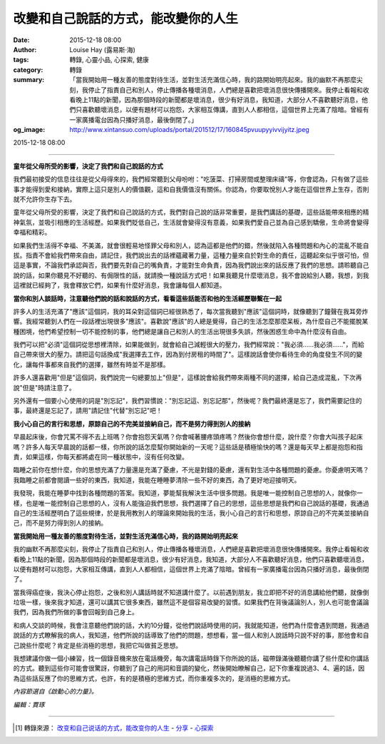 改變和自己說話的方式，能改變你的人生
####################################

:date: 2015-12-18 08:00
:author: Louise Hay (露易斯‧海)
:tags: 轉錄, 心靈小品, 心探索, 健康
:category: 轉錄
:summary: 「當我開始用一種友善的態度對待生活，並對生活充滿信心時，我的路開始明亮起來。我的幽默不再那麼尖刻，我停止了指責自己和別人，停止傳播各種壞消息，人們總是喜歡把壞消息很快傳播開來。我停止看報和收看晚上11點的新聞，因為那個時段的新聞都是壞消息，很少有好消息，我知道，大部分人不喜歡聽好消息，他們只喜歡聽壞消息，以便有題材可以抱怨，大家相互傳講，直到人人都相信，這個世界上充滿了陰暗。曾經有一家廣播電台因為只播好消息，最後倒閉了。」
:og_image: http://www.xintansuo.com/uploads/portal/201512/17/160845pvuupyyivvijyitz.jpeg


2015-12-18 08:00

----

.. image:: http://www.xintansuo.com/uploads/portal/201512/17/160845pvuupyyivvijyitz.jpeg
   :align: center
   :alt: 改變和自己說話的方式，能改變你的人生


**童年從父母所受的影響，決定了我們和自己說話的方式**

我們最初接受的信息往往是從父母得來的，我們經常聽到父母吩咐："吃菠菜、打掃房間或整理床禱"等，你會認為，只有做了這些事才能得到愛和接納，實際上這只是別人的價值觀，這和自我價值沒有關係。你認為，你要取悅別人才能在這個世界上生存，否則就不允許你生存下去。

童年從父母所受的影響，決定了我們和自己說話的方式，我們對自己說的話非常重要，是我們講話的基礎，這些話能帶來相應的精神氣氛，並吸引相應的生活經歷。如果我們貶低自己，生活就會變得沒有意義，如果我們愛自己並為自己感到驕傲，生命將會變得幸福和精彩。

如果我們生活得不幸福、不美滿，就會很輕易地怪罪父母和別人，認為這都是他們的錯，然後就陷入各種問題和內心的混亂不能自拔。指責不會給我們帶來自由，請記住，我們說出去的話裡蘊藏著力量，這種力量來自於對生命的責任，這聽起來似乎很可怕，但這是事實，不論我們承認與否，我們要先對自己的嘴負責，才能對生命負責，因為我們說出來的話反應了我們的思想。請聆聽自己說的話，如果你聽見不好聽的、有侷限性的話，就請換一種說話方式吧！如果我聽見什麼壞消息，我不會說給別人聽，我想，到我這裡就已經夠了，我會釋放它們，如果有什麼好消息，我會讓每個人都知道。

**當你和別人談話時，注意聽他們說的話和說話的方式，看看這些話能否和他的生活經歷聯繫在一起**

許多人的生活充滿了"應該"這個詞，我的耳朵對這個詞已經很熟悉了，每次當我聽到"應該"這個詞時，就像聽到了鐘聲在我耳旁炸響。我經常聽到人們在一段話裡出現很多"應該"。喜歡說"應該"的人總是覺得，自己的生活怎麼那麼呆板，為什麼自己不能擺脫某種困境，他們希望控制一切不能控制的事，他們總是讓自己和別人的生活出現很多失誤，然後困惑生命中為什麼沒有自由。

我們可以把"必須"這個詞從思想裡清除，如果能做到，就會給自己減輕很大的壓力，我們經常說："我必須……我必須……"，而給自己帶來很大的壓力。請把這句話換成"我選擇去工作，因為到付房租的時間了"。這樣說話會使你看待生命的角度發生不同的變化，讓每件事都來自我們的選擇，雖然有時並不是那樣。

許多人還喜歡用"但是"這個詞，我們說完一句總要加上"但是"，這樣說會給我們帶來兩種不同的選擇，給自己造成混亂，下次再說"但是"時請注意了。

另外還有一個要小心使用的詞是"別忘記"，我們習慣說："別忘記這、別忘記那"，然後呢？我們最終還是忘了，我們需要記住的事，最終還是忘記了，請用"請記住"代替"別忘記"吧！

**我小心自己的言行和思想，原諒自己的不完美並接納自己，而不是努力得到別人的接納**

早晨起床後，你會咒罵不得不去上班嗎？你會抱怨天氣嗎？你會喊著腰疼頭疼嗎？然後你會想什麼，說什麼？你會大叫孩子起床嗎？許多人每天早晨說的話都一樣，你所說的話怎麼幫你開始新的一天呢？這些話是積極愉快的嗎？還是每天早上都是抱怨和指責，如果這樣，你每天都將處在同一種狀態中，沒有任何改變。

臨睡之前你在想什麼，你的思想充滿了力量還是充滿了憂慮，不光是對錢的憂慮，還有對生活中各種問題的憂慮。你憂慮明天嗎？我臨睡之前都會閱讀一些好的東西，我知道，我能在睡睡夢清除一些不好的東西，為了更好地迎接明天。

我發現，我能在睡夢中找到各種問題的答案。我知道，夢能幫我解決生活中很多問題。我是唯一能控制自己思想的人，就像你一樣，也是唯一能控制自己思想的人，沒有人能強迫我們思想，我們選擇了自己的思想，這些思想是我們和自己說話的基礎，我通過自己的生活經歷明白了這些規律，於是我用教別人的理論來開始我的生活，我小心自己的言行和思想，原諒自己的不完美並接納自己，而不是努力得到別人的接納。

**當我開始用一種友善的態度對待生活，並對生活充滿信心時，我的路開始明亮起來**

我的幽默不再那麼尖刻，我停止了指責自己和別人，停止傳播各種壞消息，人們總是喜歡把壞消息很快傳播開來。我停止看報和收看晚上11點的新聞，因為那個時段的新聞都是壞消息，很少有好消息，我知道，大部分人不喜歡聽好消息，他們只喜歡聽壞消息，以便有題材可以抱怨，大家相互傳講，直到人人都相信，這個世界上充滿了陰暗。曾經有一家廣播電台因為只播好消息，最後倒閉了。

當我得癌症後，我決心停止抱怨，之後和別人講話時就不知道講什麼了。以前遇到朋友，我立即把不好的消息講給他們聽，就像倒垃圾一樣，後來我才知道，還可以講其它很多東西，雖然這不是個容易改變的習慣。如果我們在背後議論別人，別人也可能會議論我們，因為我們所做的事會回報到自己身上。

和病人交談的時候，我會注意聽他們說的話，大約10分鐘，從他們說話時使用的詞，我就能知道，他們為什麼會遇到問題，我通過說話的方式瞭解我的病人，我知道，他們所說的話導致了他們的問題，想想看，當一個人和別人說話時只說不好的事，那他會和自己說些什麼呢？肯定是些消極的思想，我把它叫做貧乏思想。

我想建議你做一個小練習，找一個錄音機來放在電話機旁，每次講電話時錄下你所說的話，磁帶錄滿後聽聽你講了些什麼和你講話的方式。聽到這些你可能會很驚訝，你聽到了自己的用詞和音調的變化，然後開始瞭解自己，記下你重複說過3、4、遍的話，因為這些話反應了你的思維方式，也許，有的是積極的思維方式，而你重複多次的，是消極的思維方式。


*內容節選自《啟動心的力量》。*

*編輯：賈琢*

----

.. [1] 轉錄來源： `改变和自己说话的方式，能改变你的人生 <http://www.xintansuo.com/article-13046-1.html>`_ -
       `分享 <http://www.xintansuo.com/yuedu/fx/>`_ -
       `心探索 <http://www.xintansuo.com/>`_
